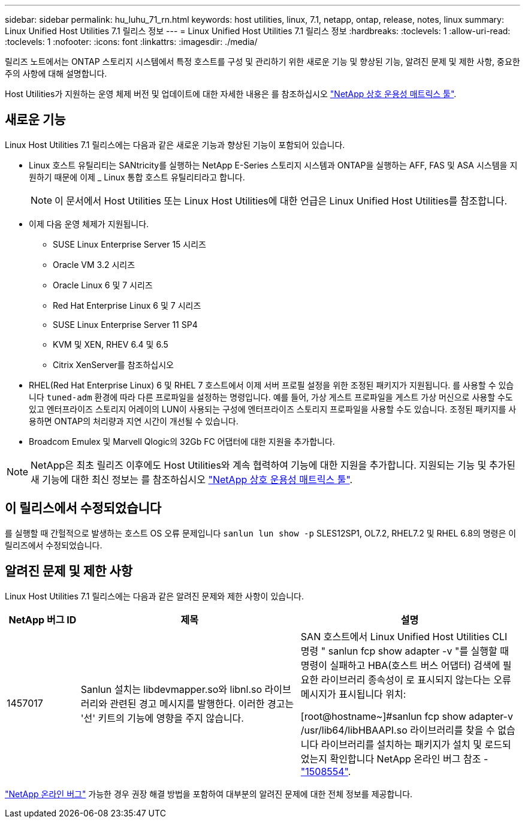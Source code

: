 ---
sidebar: sidebar 
permalink: hu_luhu_71_rn.html 
keywords: host utilities, linux, 7.1, netapp, ontap, release, notes, linux 
summary: Linux Unified Host Utilities 7.1 릴리스 정보 
---
= Linux Unified Host Utilities 7.1 릴리스 정보
:hardbreaks:
:toclevels: 1
:allow-uri-read: 
:toclevels: 1
:nofooter: 
:icons: font
:linkattrs: 
:imagesdir: ./media/


[role="lead"]
릴리즈 노트에서는 ONTAP 스토리지 시스템에서 특정 호스트를 구성 및 관리하기 위한 새로운 기능 및 향상된 기능, 알려진 문제 및 제한 사항, 중요한 주의 사항에 대해 설명합니다.

Host Utilities가 지원하는 운영 체제 버전 및 업데이트에 대한 자세한 내용은 를 참조하십시오 link:https://mysupport.netapp.com/matrix/imt.jsp?components=65623;64703;&solution=1&isHWU&src=IMT["NetApp 상호 운용성 매트릭스 툴"^].



== 새로운 기능

Linux Host Utilities 7.1 릴리스에는 다음과 같은 새로운 기능과 향상된 기능이 포함되어 있습니다.

* Linux 호스트 유틸리티는 SANtricity를 실행하는 NetApp E-Series 스토리지 시스템과 ONTAP을 실행하는 AFF, FAS 및 ASA 시스템을 지원하기 때문에 이제 _ Linux 통합 호스트 유틸리티라고 합니다.
+

NOTE: 이 문서에서 Host Utilities 또는 Linux Host Utilities에 대한 언급은 Linux Unified Host Utilities를 참조합니다.

* 이제 다음 운영 체제가 지원됩니다.
+
** SUSE Linux Enterprise Server 15 시리즈
** Oracle VM 3.2 시리즈
** Oracle Linux 6 및 7 시리즈
** Red Hat Enterprise Linux 6 및 7 시리즈
** SUSE Linux Enterprise Server 11 SP4
** KVM 및 XEN, RHEV 6.4 및 6.5
** Citrix XenServer를 참조하십시오


* RHEL(Red Hat Enterprise Linux) 6 및 RHEL 7 호스트에서 이제 서버 프로필 설정을 위한 조정된 패키지가 지원됩니다. 를 사용할 수 있습니다 `tuned-adm` 환경에 따라 다른 프로파일을 설정하는 명령입니다. 예를 들어, 가상 게스트 프로파일을 게스트 가상 머신으로 사용할 수도 있고 엔터프라이즈 스토리지 어레이의 LUN이 사용되는 구성에 엔터프라이즈 스토리지 프로파일을 사용할 수도 있습니다. 조정된 패키지를 사용하면 ONTAP의 처리량과 지연 시간이 개선될 수 있습니다.
* Broadcom Emulex 및 Marvell Qlogic의 32Gb FC 어댑터에 대한 지원을 추가합니다.



NOTE: NetApp은 최초 릴리즈 이후에도 Host Utilities와 계속 협력하여 기능에 대한 지원을 추가합니다. 지원되는 기능 및 추가된 새 기능에 대한 최신 정보는 를 참조하십시오 link:https://mysupport.netapp.com/matrix/imt.jsp?components=65623;64703;&solution=1&isHWU&src=IMT["NetApp 상호 운용성 매트릭스 툴"^].



== 이 릴리스에서 수정되었습니다

를 실행할 때 간헐적으로 발생하는 호스트 OS 오류 문제입니다 `sanlun lun show -p` SLES12SP1, OL7.2, RHEL7.2 및 RHEL 6.8의 명령은 이 릴리즈에서 수정되었습니다.



== 알려진 문제 및 제한 사항

Linux Host Utilities 7.1 릴리스에는 다음과 같은 알려진 문제와 제한 사항이 있습니다.

[cols="10, 30, 30"]
|===
| NetApp 버그 ID | 제목 | 설명 


| 1457017 | Sanlun 설치는 libdevmapper.so와 libnl.so 라이브러리와 관련된 경고 메시지를 발행한다. 이러한 경고는 '선' 키트의 기능에 영향을 주지 않습니다. | SAN 호스트에서 Linux Unified Host Utilities CLI 명령 " sanlun fcp show adapter -v "를 실행할 때 명령이 실패하고 HBA(호스트 버스 어댑터) 검색에 필요한 라이브러리 종속성이 로 표시되지 않는다는 오류 메시지가 표시됩니다
위치:

[root@hostname~]#sanlun fcp show adapter-v
/usr/lib64/libHBAAPI.so 라이브러리를 찾을 수 없습니다
라이브러리를 설치하는 패키지가 설치 및 로드되었는지 확인합니다
NetApp 온라인 버그 참조 - link:https://mysupport.netapp.com/site/bugs-online/product/HOSTUTILITIES/1508554["1508554"^]. 
|===
link:https://mysupport.netapp.com/site/bugs-online/product["NetApp 온라인 버그"^] 가능한 경우 권장 해결 방법을 포함하여 대부분의 알려진 문제에 대한 전체 정보를 제공합니다.
